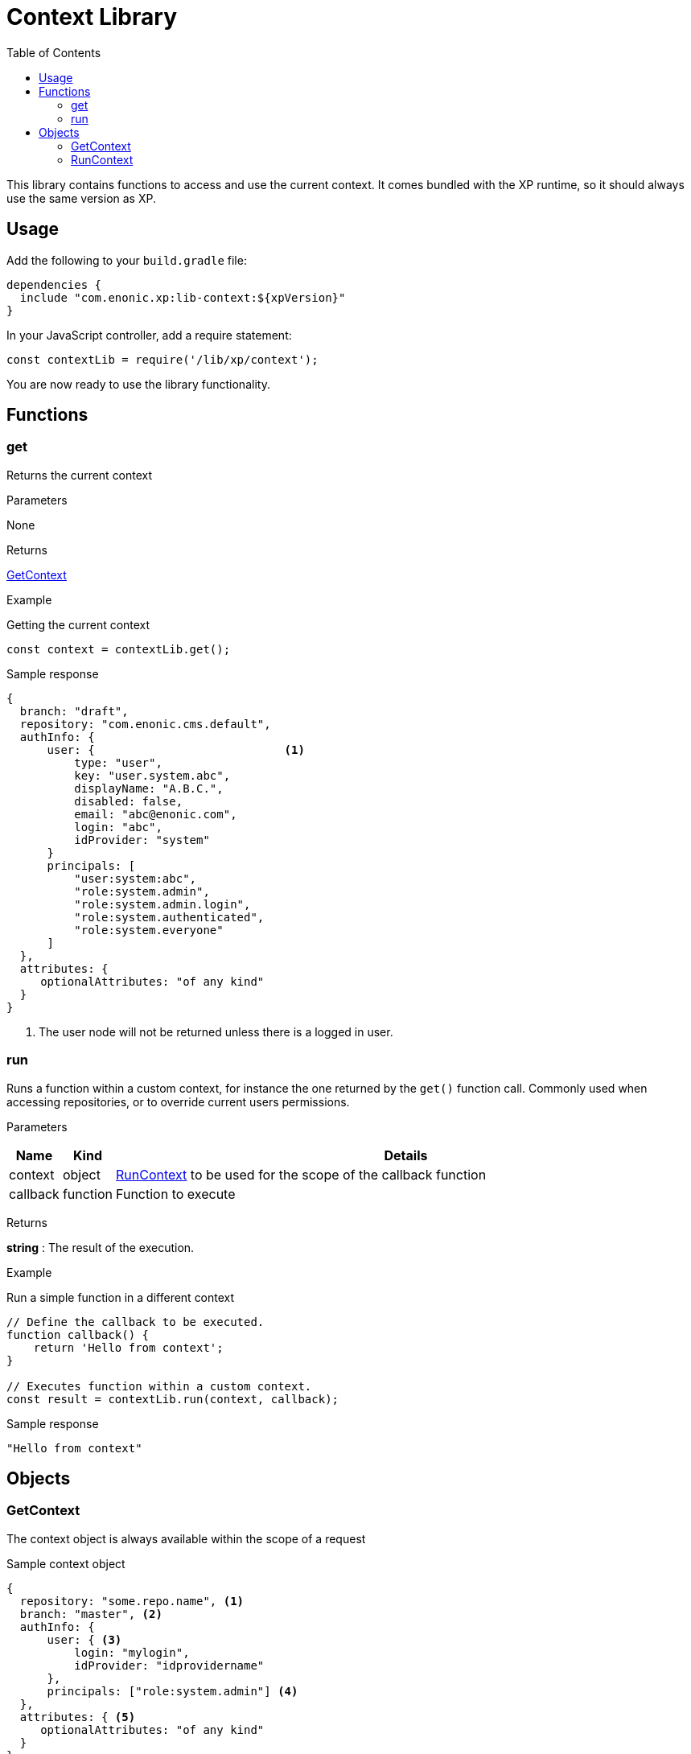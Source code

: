 = Context Library
:toc: right
:imagesdir: ../images

This library contains functions to access and use the current context.  It comes bundled with the XP runtime, so it should always use the same version as XP.

== Usage

Add the following to your `build.gradle` file:

[source,groovy]
----
dependencies {
  include "com.enonic.xp:lib-context:${xpVersion}"
}
----

In your JavaScript controller, add a require statement:

[source,js]
----
const contextLib = require('/lib/xp/context');
----

You are now ready to use the library functionality.


== Functions

=== get

Returns the current context

[.lead]
Parameters

None

[.lead]
Returns

<<GetContext>>

[.lead]
Example

.Getting the current context
[source,js]
----
const context = contextLib.get();
----

.Sample response
[source,js]
----
{
  branch: "draft",
  repository: "com.enonic.cms.default",
  authInfo: {
      user: {                            <1>
          type: "user",
          key: "user.system.abc",
          displayName: "A.B.C.",
          disabled: false,
          email: "abc@enonic.com",
          login: "abc",
          idProvider: "system"
      }
      principals: [
          "user:system:abc",
          "role:system.admin",
          "role:system.admin.login",
          "role:system.authenticated",
          "role:system.everyone"
      ]
  },
  attributes: {
     optionalAttributes: "of any kind"
  }
}
----

<1> The user node will not be returned unless there is a logged in user.

=== run

Runs a function within a custom context, for instance the one returned by the `get()` function call.
Commonly used when accessing repositories, or to override current users permissions.

[.lead]
Parameters

[%header,cols="1%,1%,98%a"]
[frame="none"]
[grid="none"]
|===
| Name | Kind | Details
| context | object | <<RunContext>> to be used for the scope of the callback function
| callback | function | Function to execute
|===

[.lead]
Returns

*string* : The result of the execution.


[.lead]
Example

.Run a simple function in a different context
[source,js]
----
// Define the callback to be executed.
function callback() {
    return 'Hello from context';
}

// Executes function within a custom context.
const result = contextLib.run(context, callback);
----

.Sample response
[source,js]
----
"Hello from context"
----

== Objects

=== GetContext

The context object is always available within the scope of a request

.Sample context object
[source,js]
----
{
  repository: "some.repo.name", <1>
  branch: "master", <2>
  authInfo: {
      user: { <3>
          login: "mylogin",
          idProvider: "idprovidername"
      },
      principals: ["role:system.admin"] <4>
  },
  attributes: { <5>
     optionalAttributes: "of any kind"
  }
}
----

<1> *repository* (_string_) Repository context.
<2> *branch* (_string_) Branch context.
<3> *user* (_object_) Specify a valid user/idprovider combination
<4> *principals* (_object_) Roles or group principals applicable for current user
<5> *attributes* (_object_) custom attributes image:xp-780.svg[XP 7.8.0,opts=inline]

=== RunContext

The context object is always available within the scope of a request

.Sample context object
[source,js]
----
{
  repository: "some.repo.name", <1>
  branch: "master", <2>
  user: { <3>
      login: "mylogin",
      idProvider: "idprovidername"
  },
  principals: ["role:system.admin"], <4>
  attributes: { <5>
     optionalAttributes: "of any kind"
  }
}
----

<1> *repository* (_string_) Repository context.
<2> *branch* (_string_) Branch context.
<3> *user* (_object_) Specify a valid user/idprovider combination
<4> *principals* (_object_) Roles or group principals applicable for current user
<5> *attributes* (_object_) custom attributes image:xp-780.svg[XP 7.8.0,opts=inline]
